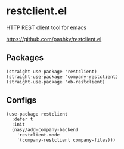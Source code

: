 * restclient.el

HTTP REST client tool for emacs

https://github.com/pashky/restclient.el

** Packages

#+begin_src elisp
  (straight-use-package 'restclient)
  (straight-use-package 'company-restclient)
  (straight-use-package 'ob-restclient)
#+end_src

** Configs

#+begin_src elisp
  (use-package restclient
    :defer t
    :init
    (nasy/add-company-backend
      'restclient-mode
      '(company-restclient company-files)))
#+end_src

